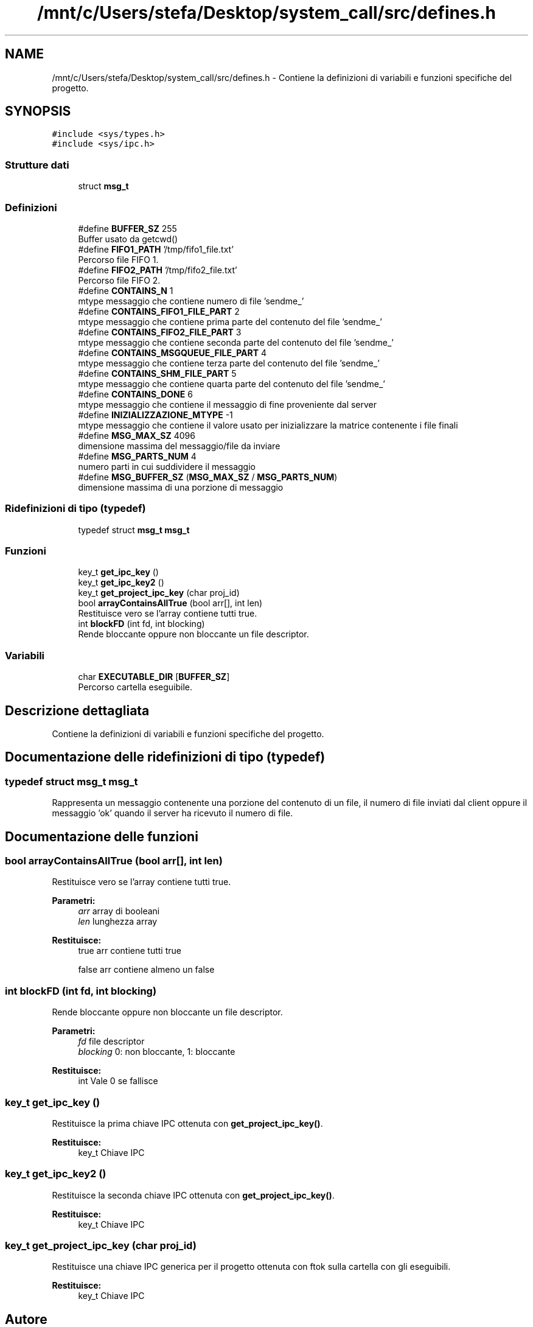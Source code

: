 .TH "/mnt/c/Users/stefa/Desktop/system_call/src/defines.h" 3 "Mer 27 Apr 2022" "Version 0.0.1" "SYSTEM_CALL" \" -*- nroff -*-
.ad l
.nh
.SH NAME
/mnt/c/Users/stefa/Desktop/system_call/src/defines.h \- Contiene la definizioni di variabili e funzioni specifiche del progetto\&.  

.SH SYNOPSIS
.br
.PP
\fC#include <sys/types\&.h>\fP
.br
\fC#include <sys/ipc\&.h>\fP
.br

.SS "Strutture dati"

.in +1c
.ti -1c
.RI "struct \fBmsg_t\fP"
.br
.in -1c
.SS "Definizioni"

.in +1c
.ti -1c
.RI "#define \fBBUFFER_SZ\fP   255"
.br
.RI "Buffer usato da getcwd() "
.ti -1c
.RI "#define \fBFIFO1_PATH\fP   '/tmp/fifo1_file\&.txt'"
.br
.RI "Percorso file FIFO 1\&. "
.ti -1c
.RI "#define \fBFIFO2_PATH\fP   '/tmp/fifo2_file\&.txt'"
.br
.RI "Percorso file FIFO 2\&. "
.ti -1c
.RI "#define \fBCONTAINS_N\fP   1"
.br
.RI "mtype messaggio che contiene numero di file 'sendme_' "
.ti -1c
.RI "#define \fBCONTAINS_FIFO1_FILE_PART\fP   2"
.br
.RI "mtype messaggio che contiene prima parte del contenuto del file 'sendme_' "
.ti -1c
.RI "#define \fBCONTAINS_FIFO2_FILE_PART\fP   3"
.br
.RI "mtype messaggio che contiene seconda parte del contenuto del file 'sendme_' "
.ti -1c
.RI "#define \fBCONTAINS_MSGQUEUE_FILE_PART\fP   4"
.br
.RI "mtype messaggio che contiene terza parte del contenuto del file 'sendme_' "
.ti -1c
.RI "#define \fBCONTAINS_SHM_FILE_PART\fP   5"
.br
.RI "mtype messaggio che contiene quarta parte del contenuto del file 'sendme_' "
.ti -1c
.RI "#define \fBCONTAINS_DONE\fP   6"
.br
.RI "mtype messaggio che contiene il messaggio di fine proveniente dal server "
.ti -1c
.RI "#define \fBINIZIALIZZAZIONE_MTYPE\fP   \-1"
.br
.RI "mtype messaggio che contiene il valore usato per inizializzare la matrice contenente i file finali "
.ti -1c
.RI "#define \fBMSG_MAX_SZ\fP   4096"
.br
.RI "dimensione massima del messaggio/file da inviare "
.ti -1c
.RI "#define \fBMSG_PARTS_NUM\fP   4"
.br
.RI "numero parti in cui suddividere il messaggio "
.ti -1c
.RI "#define \fBMSG_BUFFER_SZ\fP   (\fBMSG_MAX_SZ\fP / \fBMSG_PARTS_NUM\fP)"
.br
.RI "dimensione massima di una porzione di messaggio "
.in -1c
.SS "Ridefinizioni di tipo (typedef)"

.in +1c
.ti -1c
.RI "typedef struct \fBmsg_t\fP \fBmsg_t\fP"
.br
.in -1c
.SS "Funzioni"

.in +1c
.ti -1c
.RI "key_t \fBget_ipc_key\fP ()"
.br
.ti -1c
.RI "key_t \fBget_ipc_key2\fP ()"
.br
.ti -1c
.RI "key_t \fBget_project_ipc_key\fP (char proj_id)"
.br
.ti -1c
.RI "bool \fBarrayContainsAllTrue\fP (bool arr[], int len)"
.br
.RI "Restituisce vero se l'array contiene tutti true\&. "
.ti -1c
.RI "int \fBblockFD\fP (int fd, int blocking)"
.br
.RI "Rende bloccante oppure non bloccante un file descriptor\&. "
.in -1c
.SS "Variabili"

.in +1c
.ti -1c
.RI "char \fBEXECUTABLE_DIR\fP [\fBBUFFER_SZ\fP]"
.br
.RI "Percorso cartella eseguibile\&. "
.in -1c
.SH "Descrizione dettagliata"
.PP 
Contiene la definizioni di variabili e funzioni specifiche del progetto\&. 


.SH "Documentazione delle ridefinizioni di tipo (typedef)"
.PP 
.SS "typedef struct \fBmsg_t\fP  \fBmsg_t\fP"
Rappresenta un messaggio contenente una porzione del contenuto di un file, il numero di file inviati dal client oppure il messaggio 'ok' quando il server ha ricevuto il numero di file\&. 
.SH "Documentazione delle funzioni"
.PP 
.SS "bool arrayContainsAllTrue (bool arr[], int len)"

.PP
Restituisce vero se l'array contiene tutti true\&. 
.PP
\fBParametri:\fP
.RS 4
\fIarr\fP array di booleani 
.br
\fIlen\fP lunghezza array 
.RE
.PP
\fBRestituisce:\fP
.RS 4
true arr contiene tutti true 
.PP
false arr contiene almeno un false 
.RE
.PP

.SS "int blockFD (int fd, int blocking)"

.PP
Rende bloccante oppure non bloccante un file descriptor\&. 
.PP
\fBParametri:\fP
.RS 4
\fIfd\fP file descriptor 
.br
\fIblocking\fP 0: non bloccante, 1: bloccante 
.RE
.PP
\fBRestituisce:\fP
.RS 4
int Vale 0 se fallisce 
.RE
.PP

.SS "key_t get_ipc_key ()"
Restituisce la prima chiave IPC ottenuta con \fBget_project_ipc_key()\fP\&.
.PP
\fBRestituisce:\fP
.RS 4
key_t Chiave IPC 
.RE
.PP

.SS "key_t get_ipc_key2 ()"
Restituisce la seconda chiave IPC ottenuta con \fBget_project_ipc_key()\fP\&.
.PP
\fBRestituisce:\fP
.RS 4
key_t Chiave IPC 
.RE
.PP

.SS "key_t get_project_ipc_key (char proj_id)"
Restituisce una chiave IPC generica per il progetto ottenuta con ftok sulla cartella con gli eseguibili\&.
.PP
\fBRestituisce:\fP
.RS 4
key_t Chiave IPC 
.RE
.PP

.SH "Autore"
.PP 
Generato automaticamente da Doxygen per SYSTEM_CALL a partire dal codice sorgente\&.
